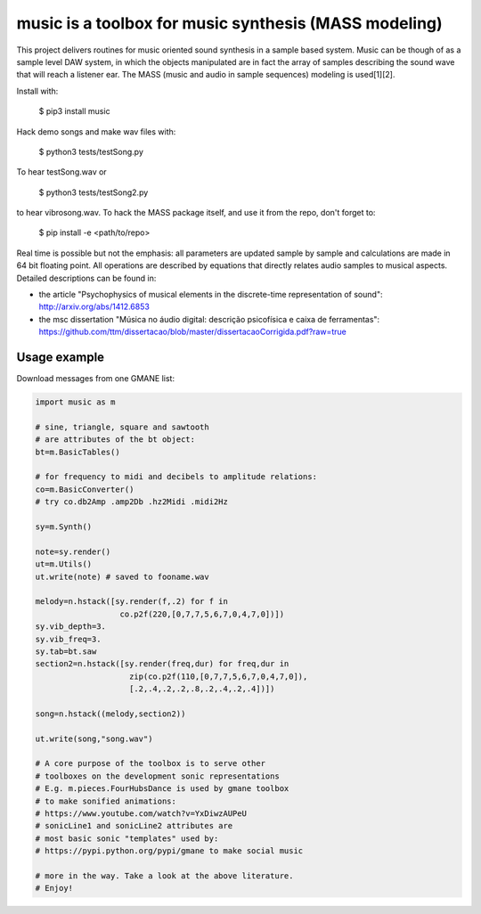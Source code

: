 =============================================================
music is a toolbox for music synthesis (MASS modeling)
=============================================================

This project delivers routines for music oriented sound synthesis
in a sample based system. Music can be though of as a sample level
DAW system, in which the objects manipulated are in fact the array
of samples describing the sound wave that will reach a listener ear.
The MASS (music and audio in sample sequences) modeling is used[1][2].

Install with:

    $ pip3 install music

Hack demo songs and make wav files with:

    $ python3 tests/testSong.py

To hear testSong.wav or

    $ python3 tests/testSong2.py

to hear vibrosong.wav. To hack the MASS package itself, and use it from the repo, don't forget to:

    $ pip install -e <path/to/repo>


Real time is possible but not the emphasis:
all parameters are updated sample by sample and calculations
are made in 64 bit floating point. All operations are described by
equations that directly relates audio samples to musical aspects.
Detailed descriptions can be found in:

- the article "Psychophysics of musical elements in the discrete-time representation of sound": http://arxiv.org/abs/1412.6853

- the msc dissertation "Música no áudio digital: descrição psicofísica e caixa de ferramentas": https://github.com/ttm/dissertacao/blob/master/dissertacaoCorrigida.pdf?raw=true

Usage example
=================
Download messages from one GMANE list:

.. code:: python

    import music as m

    # sine, triangle, square and sawtooth
    # are attributes of the bt object:
    bt=m.BasicTables()

    # for frequency to midi and decibels to amplitude relations:
    co=m.BasicConverter()
    # try co.db2Amp .amp2Db .hz2Midi .midi2Hz 

    sy=m.Synth()

    note=sy.render()
    ut=m.Utils()
    ut.write(note) # saved to fooname.wav

    melody=n.hstack([sy.render(f,.2) for f in 
                      co.p2f(220,[0,7,7,5,6,7,0,4,7,0])])
    sy.vib_depth=3.
    sy.vib_freq=3.
    sy.tab=bt.saw
    section2=n.hstack([sy.render(freq,dur) for freq,dur in 
                        zip(co.p2f(110,[0,7,7,5,6,7,0,4,7,0]),
                        [.2,.4,.2,.2,.8,.2,.4,.2,.4])])

    song=n.hstack((melody,section2))

    ut.write(song,"song.wav")

    # A core purpose of the toolbox is to serve other
    # toolboxes on the development sonic representations
    # E.g. m.pieces.FourHubsDance is used by gmane toolbox
    # to make sonified animations:
    # https://www.youtube.com/watch?v=YxDiwzAUPeU
    # sonicLine1 and sonicLine2 attributes are
    # most basic sonic "templates" used by:
    # https://pypi.python.org/pypi/gmane to make social music

    # more in the way. Take a look at the above literature.
    # Enjoy!
